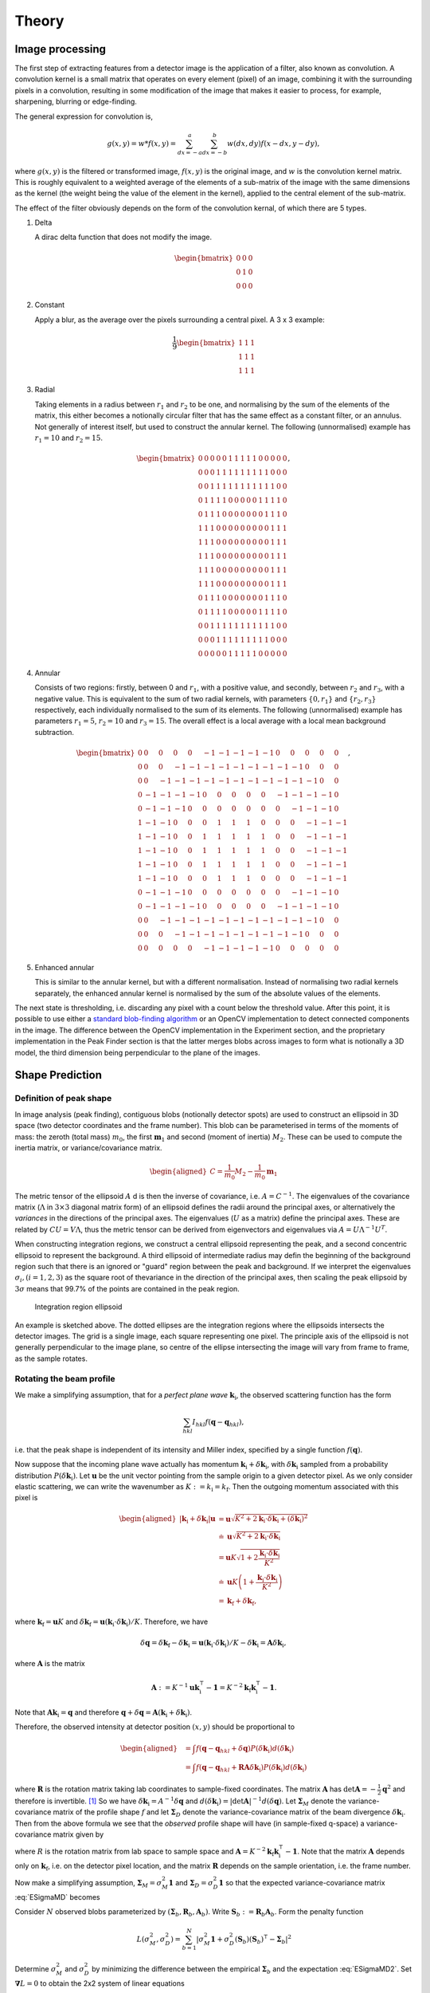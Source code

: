 .. _theory:

Theory
========

.. _peak-finding:

Image processing
----------------

The first step of extracting features from a detector image is the application
of a filter, also known as convolution. A convolution kernel is a small matrix
that operates on every element (pixel) of an image, combining it with the
surrounding pixels in a convolution, resulting in some modification of the image
that makes it easier to process, for example, sharpening, blurring or
edge-finding.

The general expression for convolution is,

.. math::

   g(x, y) = w * f(x, y) = \sum^a_{dx=-a}\sum^b_{dx=-b}w(dx, dy)f(x-dx, y-dy),

where :math:`g(x, y)` is the filtered or transformed image, :math:`f(x, y)` is
the original image, and :math:`w` is the convolution kernel matrix. This is
roughly equivalent to a weighted average of the elements of a sub-matrix of the
image with the same dimensions as the kernel (the weight being the value of the
element in the kernel), applied to the central element of the sub-matrix.

The effect of the filter obviously depends on the form of the convolution
kernal, of which there are 5 types.

1. Delta

   A dirac delta function that does not modify the image.

.. math::

   \begin{bmatrix}
   0 & 0 & 0 \\
   0 & 1 & 0 \\
   0 & 0 & 0
   \end{bmatrix}


2. Constant

   Apply a blur, as the average over the pixels surrounding a central pixel. A 3
   x 3 example:

.. math::

   \frac{1}{9}
   \begin{bmatrix}
   1 & 1 & 1 \\
   1 & 1 & 1 \\
   1 & 1 & 1
   \end{bmatrix}

3. Radial

   Taking elements in a radius between :math:`r_1` and :math:`r_2` to be one,
   and normalising by the sum of the elements of the matrix, this either becomes
   a notionally circular filter that has the same effect as a constant filter,
   or an annulus. Not generally of interest itself, but used to construct the
   annular kernel. The following (unnormalised) example has :math:`r_1 = 10` and
   :math:`r_2 =
   15`.

.. math::

  \begin{bmatrix}
  0 & 0 & 0 & 0 & 0 & 1 & 1 & 1 & 1 & 1 & 0 & 0 & 0 & 0 & 0 \\
  0 & 0 & 0 & 1 & 1 & 1 & 1 & 1 & 1 & 1 & 1 & 1 & 0 & 0 & 0 \\
  0 & 0 & 1 & 1 & 1 & 1 & 1 & 1 & 1 & 1 & 1 & 1 & 1 & 0 & 0 \\
  0 & 1 & 1 & 1 & 1 & 0 & 0 & 0 & 0 & 0 & 1 & 1 & 1 & 1 & 0 \\
  0 & 1 & 1 & 1 & 0 & 0 & 0 & 0 & 0 & 0 & 0 & 1 & 1 & 1 & 0 \\
  1 & 1 & 1 & 0 & 0 & 0 & 0 & 0 & 0 & 0 & 0 & 0 & 1 & 1 & 1 \\
  1 & 1 & 1 & 0 & 0 & 0 & 0 & 0 & 0 & 0 & 0 & 0 & 1 & 1 & 1 \\
  1 & 1 & 1 & 0 & 0 & 0 & 0 & 0 & 0 & 0 & 0 & 0 & 1 & 1 & 1 \\
  1 & 1 & 1 & 0 & 0 & 0 & 0 & 0 & 0 & 0 & 0 & 0 & 1 & 1 & 1 \\
  1 & 1 & 1 & 0 & 0 & 0 & 0 & 0 & 0 & 0 & 0 & 0 & 1 & 1 & 1 \\
  0 & 1 & 1 & 1 & 0 & 0 & 0 & 0 & 0 & 0 & 0 & 1 & 1 & 1 & 0 \\
  0 & 1 & 1 & 1 & 1 & 0 & 0 & 0 & 0 & 0 & 1 & 1 & 1 & 1 & 0 \\
  0 & 0 & 1 & 1 & 1 & 1 & 1 & 1 & 1 & 1 & 1 & 1 & 1 & 0 & 0 \\
  0 & 0 & 0 & 1 & 1 & 1 & 1 & 1 & 1 & 1 & 1 & 1 & 0 & 0 & 0 \\
  0 & 0 & 0 & 0 & 0 & 1 & 1 & 1 & 1 & 1 & 0 & 0 & 0 & 0 & 0
  \end{bmatrix},

4. Annular

   Consists of two regions: firstly, between 0 and :math:`r_1`, with a positive
   value, and secondly, between :math:`r_2` and :math:`r_3`, with a negative
   value. This is equivalent to the sum of two radial kernels, with parameters
   :math:`\{0, r_1\}` and :math:`\{r_2, r_3\}` respectively, each individually
   normalised to the sum of its elements. The following (unnormalised) example
   has parameters :math:`r_1 = 5`, :math:`r_2 = 10` and :math:`r_3 = 15`. The
   overall effect is a local average with a local mean background subtraction.

.. math::

  \begin{bmatrix}
  0 & 0 & 0 & 0 & 0 &-1 &-1 &-1 &-1 &-1 & 0 & 0 & 0 & 0 & 0 \\
  0 & 0 & 0 &-1 &-1 &-1 &-1 &-1 &-1 &-1 &-1 &-1 & 0 & 0 & 0 \\
  0 & 0 &-1 &-1 &-1 &-1 &-1 &-1 &-1 &-1 &-1 &-1 &-1 & 0 & 0 \\
  0 &-1 &-1 &-1 &-1 & 0 & 0 & 0 & 0 & 0 &-1 &-1 &-1 &-1 & 0 \\
  0 &-1 &-1 &-1 & 0 & 0 & 0 & 0 & 0 & 0 & 0 &-1 &-1 &-1 & 0 \\
  1 &-1 &-1 & 0 & 0 & 0 & 1 & 1 & 1 & 0 & 0 & 0 &-1 &-1 &-1 \\
  1 &-1 &-1 & 0 & 0 & 1 & 1 & 1 & 1 & 1 & 0 & 0 &-1 &-1 &-1 \\
  1 &-1 &-1 & 0 & 0 & 1 & 1 & 1 & 1 & 1 & 0 & 0 &-1 &-1 &-1 \\
  1 &-1 &-1 & 0 & 0 & 1 & 1 & 1 & 1 & 1 & 0 & 0 &-1 &-1 &-1 \\
  1 &-1 &-1 & 0 & 0 & 0 & 1 & 1 & 1 & 0 & 0 & 0 &-1 &-1 &-1 \\
  0 &-1 &-1 &-1 & 0 & 0 & 0 & 0 & 0 & 0 & 0 &-1 &-1 &-1 & 0 \\
  0 &-1 &-1 &-1 &-1 & 0 & 0 & 0 & 0 & 0 &-1 &-1 &-1 &-1 & 0 \\
  0 & 0 &-1 &-1 &-1 &-1 &-1 &-1 &-1 &-1 &-1 &-1 &-1 & 0 & 0 \\
  0 & 0 & 0 &-1 &-1 &-1 &-1 &-1 &-1 &-1 &-1 &-1 & 0 & 0 & 0 \\
  0 & 0 & 0 & 0 & 0 &-1 &-1 &-1 &-1 &-1 & 0 & 0 & 0 & 0 & 0
  \end{bmatrix},

5. Enhanced annular

   This is similar to the annular kernel, but with a different normalisation.
   Instead of normalising two radial kernels separately, the enhanced annular
   kernel is normalised by the sum of the absolute values of the elements.


The next state is thresholding, i.e. discarding any pixel with a count below the
threshold value. After this point, it is possible to use either a `standard
blob-finding algorithm <https://en.wikipedia.org/wiki/Blob_detection>`_ or an
OpenCV implementation to detect connected components in the image. The
difference between the OpenCV implementation in the Experiment section, and the
proprietary implementation in the Peak Finder section is that the latter merges
blobs across images to form what is notionally a 3D model, the third dimension
being perpendicular to the plane of the images.

.. _peak-prediction:

Shape Prediction
----------------

.. _sec_peakshape:

Definition of peak shape
~~~~~~~~~~~~~~~~~~~~~~~~

In image analysis (peak finding), contiguous blobs (notionally detector spots)
are used to construct an ellipsoid in 3D space (two detector coordinates and the
frame number). This blob can be parameterised in terms of the moments of mass:
the zeroth (total mass) :math:`m_0`, the first :math:`\mathbf{m}_1` and second
(moment of inertia) :math:`M_2`. These can be used to compute the inertia
matrix, or variance/covariance matrix.

.. math::

   \begin{aligned}
   C = \frac{1}{m_0}M_2 - \frac{1}{m_0}\mathbf{m}_1
   \end{aligned}

The metric tensor of the ellipsoid :math:`A` d is then the inverse of
covariance, i.e. :math:`A = C^{-1}`. The eigenvalues of the covariance matrix
(:math:`\Lambda` in :math:`3\times 3` diagonal matrix form) of an ellipsoid
defines the radii around the principal axes, or alternatively the *variances* in
the directions of the principal axes. The eigenvalues (:math:`U` as a matrix)
define the principal axes. These are related by :math:`CU = V\Lambda`, thus the
metric tensor can be derived from eigenvectors and eigenvalues via :math:`A =
U\Lambda^{-1}U^T`.

When constructing integration regions, we construct a central ellipsoid
representing the peak, and a second concentric ellipsoid to represent the
background. A third ellipsoid of intermediate radius may defin the beginning of
the background region such that there is an ignored or "guard" region between
the peak and background. If we interpret the eigenvalues :math:`\sigma_i, (i =
1, 2, 3)` as the square root of thevariance in the direction of the principal
axes, then scaling the peak ellipsoid by :math:`3\sigma` means that 99.7% of the
points are contained in the peak region.

.. _finder_params:
.. figure:: images/theory/ellipsoid.png
   :alt: Integration region ellipsoiid
   :name: fig:ellipsoid
   :width: 60.0%

   Integration region ellipsoid

An example is sketched above. The dotted ellipses are the integration regions
where the ellipsoids intersects the detector images. The grid is a single image,
each square representing one pixel. The principle axis of the ellipsoid is not
generally perpendicular to the image plane, so centre of the ellipse
intersecting the image will vary from frame to frame, as the sample rotates.

.. _beam_profile:

Rotating the beam profile
~~~~~~~~~~~~~~~~~~~~~~~~~

We make a simplifying assumption, that for a *perfect plane wave* :math:`{\mathbf{{k}}}_\text{i}`, the observed scattering function has the form

.. math::

   \sum_{hkl}
   I_{hkl} f({\mathbf{{q}}}- {\mathbf{{q}}}_{hkl}),

\ i.e. that the peak shape is independent of its intensity and Miller
index, specified by a single function :math:`f({\mathbf{{q}}})`.

Now suppose that the incoming plane wave actually has momentum
:math:`{\mathbf{{k}}}_\text{i}+ \delta
{\mathbf{{k}}}_\text{i}`, with :math:`\delta {\mathbf{{k}}}_\text{i}` sampled
from a probability distribution :math:`P(\delta
{\mathbf{{k}}}_\text{i})`. Let :math:`\mathbf{{u}}` be the unit vector pointing
from the sample origin to a given detector pixel. As we only consider
elastic scattering, we can write the wavenumber as
:math:`K:= k_\text{i}= k_\text{f}`. Then the outgoing momentum
associated with this pixel is

.. math::

   \begin{aligned}
     |{\mathbf{{k}}}_\text{i}+ \delta {\mathbf{{k}}}_\text{i}| \mathbf{{u}}&= \mathbf{{u}}\sqrt{K^2 + 2 {\mathbf{{k}}}_\text{i}\cdot \delta {\mathbf{{k}}}_\text{i}+
   (\delta {\mathbf{{k}}}_\text{i})^2 } \\ &\doteq \mathbf{{u}}\sqrt{K^2 + 2 {\mathbf{{k}}}_\text{i}\cdot \delta {\mathbf{{k}}}_\text{i}} \\
   &= \mathbf{{u}}K\sqrt{1+ 2\frac{{\mathbf{{k}}}_\text{i}\cdot \delta {\mathbf{{k}}}_\text{i}}{K^2}} \\ &\doteq \mathbf{{u}}K
   \left(1 + \frac{{\mathbf{{k}}}_\text{i}\cdot \delta {\mathbf{{k}}}_\text{i}}{K^2}\right) \\ &= {\mathbf{{k}}}_\text{f}+ \delta
   {\mathbf{{k}}}_\text{f},\end{aligned}

where :math:`{\mathbf{{k}}}_\text{f}= \mathbf{{u}}K` and
:math:`\delta {\mathbf{{k}}}_\text{f}= \mathbf{{u}}({\mathbf{{k}}}_\text{i}\cdot \delta {\mathbf{{k}}}_\text{i}) /
K`. Therefore, we have

.. math::

   \delta{\mathbf{{q}}}= \delta {\mathbf{{k}}}_\text{f}- \delta {\mathbf{{k}}}_\text{i}= \mathbf{{u}}({\mathbf{{k}}}_\text{i}\cdot \delta {\mathbf{{k}}}_\text{i}) / K
   - \delta {\mathbf{{k}}}_\text{i}= \mathbf{{A}} \delta {\mathbf{{k}}}_\text{i},

where :math:`\mathbf{{A}}` is the matrix

.. math:: \mathbf{{A}} := K^{-1} \mathbf{{u}}{\mathbf{{k}}}_\text{i}^\intercal- \mathbf{{1}} = K^{-2} {\mathbf{{k}}}_\text{f}{\mathbf{{k}}}_\text{i}^\intercal- \mathbf{{1}}.

Note that :math:`\mathbf{{A}} {\mathbf{{k}}}_\text{i}= {\mathbf{{q}}}` and therefore
:math:`{\mathbf{{q}}}+ \delta {\mathbf{{q}}}= \mathbf{{A}}({\mathbf{{k}}}_\text{i}+
\delta {\mathbf{{k}}}_\text{i})`.

Therefore, the observed intensity at detector position :math:`(x,y)`
should be proportional to

.. math::

   \begin{aligned}
     &= \int f({\mathbf{{q}}}- {\mathbf{{q}}}_{hkl} + \delta {\mathbf{{q}}}) P(\delta {\mathbf{{k}}}_\text{i}) d(\delta {\mathbf{{k}}}_\text{i}) \\
     &= \int f({\mathbf{{q}}}- {\mathbf{{q}}}_{hkl} + \mathbf{{R}}\mathbf{{A}} \delta {\mathbf{{k}}}_\text{i}) P(\delta {\mathbf{{k}}}_\text{i}) d(\delta {\mathbf{{k}}}_\text{i})\end{aligned}

where :math:`\mathbf{{R}}` is the rotation matrix taking lab coordinates to
sample-fixed coordinates. The matrix :math:`\mathbf{{A}}` has
:math:`\det \mathbf{{A}} = -\frac{1}{2}{\mathbf{{q}}}^2` and therefore is
invertible. [1]_ So we have
:math:`\delta {\mathbf{{k}}}_\text{i}= A^{-1} \delta {\mathbf{{q}}}` and
:math:`d(\delta {\mathbf{{k}}}_\text{i}) = |\det \mathbf{{A}}|^{-1}
d(\delta {\mathbf{{q}}})`. Let :math:`\mathbf{{\Sigma}}_M` denote the
variance-covariance matrix of the profile shape :math:`f` and let
:math:`\mathbf{{\Sigma}}_D` denote the variance-covariance matrix of the
beam divergence :math:`\delta {\mathbf{{k}}}_\text{i}`. Then from the above
formula we see that the *observed* profile shape will have (in
sample-fixed q-space) a variance-covariance matrix given by

.. math::
     :label: ESigmaMD

     \mathbf{{\Sigma}}_M + \mathbf{{R}} \mathbf{{A}} \mathbf{{\Sigma}}_D \mathbf{{A}}^\intercal\mathbf{{R}}^\intercal,

where :math:`R` is the rotation matrix from lab space to sample space
and :math:`\mathbf{{A}} =
K^{-2} {\mathbf{{k}}}_\text{f}{\mathbf{{k}}}_\text{i}^\intercal- \mathbf{{1}}`. Note
that the matrix :math:`\mathbf{{A}}` depends only on
:math:`{\mathbf{{k}}}_\text{f}`, i.e. on the detector pixel location, and
the matrix :math:`\mathbf{{R}}` depends on the sample orientation, i.e. the
frame number.

Now make a simplifying assumption,
:math:`\mathbf{{\Sigma}}_M = \sigma_M^2 \mathbf{{1}}` and :math:`\mathbf{{\Sigma}}_D
= \sigma_D^2 \mathbf{{1}}` so that the expected variance-covariance matrix
:eq:`ESigmaMD` becomes

.. math::
   :label: ESigmaMD2

     \mathbf{{\Sigma}}(\sigma_M,\sigma_D) = \mathbf{{\Sigma}}_M + \mathbf{{R}} \mathbf{{A}} \mathbf{{A}}^\intercal\mathbf{{R}}^\intercal,

Consider :math:`N` observed blobs parameterized by
:math:`(\mathbf{{\Sigma}}_b, \mathbf{{R}}_b, \mathbf{{A}}_b)`. Write
:math:`\mathbf{{S}}_b:=\mathbf{{R}}_b\mathbf{{A}}_b`. Form the penalty
function

.. math::

   L(\sigma_M^2, \sigma_D^2)
     = \sum_{b=1}^N
       \left|\sigma_M^2\mathbf{{1}} + \sigma_D^2 (\mathbf{{S}}_b)(\mathbf{{S}}_b)^\intercal- \mathbf{{\Sigma}}_b\right|^2

Determine :math:`\sigma_M^2` and :math:`\sigma_D^2` by minimizing the
difference between the empirical :math:`\mathbf{{\Sigma}}_b` and the
expectation :eq:`ESigmaMD2`. Set
:math:`\mathbf{{\nabla }}L = 0` to obtain the 2x2 system of linear equations

.. math::

   \begin{bmatrix}
       3N & \sum_b \mathrm{tr}( (\mathbf{{S}}_b)(\mathbf{{S}}_b)^\intercal) \\
       \sum_b \mathrm{tr}((\mathbf{{S}}_b)^\intercal(\mathbf{{S}}_b)) & \sum_b \mathrm{tr}(((\mathbf{{S}}_b)^\intercal(\mathbf{{S}}_b))^2)
     \end{bmatrix}
     \begin{bmatrix}
       \sigma_M^2 \\
       \sigma_D^2
     \end{bmatrix}
     =
     \begin{bmatrix}
       \sum_b \mathrm{tr}(\mathbf{{\Sigma}}_b) \\
       \sum_b \mathrm{tr}((\mathbf{{S}}_b)^\intercal\mathbf{{\Sigma}}_b (\mathbf{{S}}_b))
     \end{bmatrix},

which is easily solved. One can also solve for the the full covariance
matrices :math:`\mathbf{{\Sigma}}_M, \mathbf{{\Sigma}}_D` via gradient descent,
since the gradient is easily computed analytically. [Here Jonathan says
he tested “this” out in Python, and it seemed to work pretty well, so
the assumptions may be justified. But we ignore whether “this” refers to
the simplified :math:`\mathbf{{\Sigma }}= \sigma^2 \mathbf{{1}}` or to the full
computation with arbitrary :math:`\mathbf{{\Sigma}}`.]

Now, if we work in lab-based q-space, under the simplifying assumptions
above, we find a covariance matrix **TODO: this is notationally wrong
and totally obscure**

.. math:: \mathbf{{\Sigma }}= \sigma_M^2 \mathbf{{1}} + \sigma_D^2 \mathbf{{A}}_b \mathbf{{A}}_b^\intercal

.. _kabschs-coordinate-system-1:

Kabsch’s Coordinate System
~~~~~~~~~~~~~~~~~~~~~~~~~~

In :cite:`t-Kabsch1988` Kabsch introduced a per-peak
coordinate system intented to undo effects from detector geometry. See
also :cite:`t-Kabsch2010` for an updated description of the
coordinates and integration technique. The basis introduced by Kabsch is
the following:

.. math::

   \begin{aligned}
     {\mathbf{{e}}}_1 &= ({\mathbf{{q}}}\times {\mathbf{{k}}}_\text{i}) / |{\mathbf{{q}}}\times {\mathbf{{k}}}_\text{i}| \\
     {\mathbf{{e}}}_2 &= ({\mathbf{{q}}}\times {\mathbf{{e}}}_1) / |{\mathbf{{q}}}\times {\mathbf{{e}}}_1| \\
     {\mathbf{{e}}}_3 &= ({\mathbf{{k}}}_\text{f}+ {\mathbf{{k}}}_\text{i}) / |{\mathbf{{k}}}_\text{f}+ {\mathbf{{k}}}_\text{i}|\end{aligned}

with corresponding coordinates

.. math::

   \begin{aligned}
     \epsilon_1 &= {\mathbf{{e}}}_1 \cdot ({\mathbf{{k}}}_\text{f}'-{\mathbf{{k}}}_\text{f}) / |{\mathbf{{k}}}_\text{f}| \\
     \epsilon_2 &= {\mathbf{{e}}}_2 \cdot ({\mathbf{{k}}}_\text{f}'-{\mathbf{{k}}}_\text{f}) / |{\mathbf{{k}}}_\text{f}| \\
     \epsilon_3 &= {\mathbf{{e}}}_3 \cdot (\mathbf{{R}}_{\phi'-\phi}{\mathbf{{q}}}-{\mathbf{{q}}}) / |{\mathbf{{q}}}|\end{aligned}

The coordinates :math:`\epsilon_1, \epsilon_2` correspond to the angular
distribution (in radians) of the peak, as if it were measured on the
Ewald sphere. Hence this corresponds to beam divergence and we may model
the intensity distribution as
:math:`\exp(-(\epsilon_1^2 + \epsilon_2^2)/2 \sigma_D^2)`.

To understand the last coordinate, consider the following. Take a peak
with center :math:`{\mathbf{{q}}}` and consider a nearby point
:math:`{\mathbf{{q}}}'`. We project :math:`{\mathbf{{q}}}'` back to the Ewald
sphere by rotating along the axis :math:`{\mathbf{{e}}}_1` (which is the
normal of the plane containing :math:`{\mathbf{{k}}}_\text{f}` and
:math:`{\mathbf{{k}}}_\text{i}`). The velocity of :math:`q` when it crosses
the Ewald sphere by rotating along this axis is
:math:`{\mathbf{{e}}}_1 \times {\mathbf{{q}}}`. It is easy to verify that

.. math:: {\mathbf{{e}}}_1 \times {\mathbf{{q}}}= q {\mathbf{{e}}}_3

and therefore the coordinate :math:`\epsilon_3` may be interpreted as
(approximately) and angular distance from the Ewald sphere.

To better understand :math:`{\mathbf{{e}}}_3`, consider the following: we
want to find the axis :math:`\mathbf{{a}}` such that :math:`{\mathbf{{q}}}`
passes through the Ewald sphere as fast as possible. Hence, we want to
maximize :math:`(\mathbf{{a}}\times {\mathbf{{q}}}) \cdot {\mathbf{{k}}}_\text{f}`
subject to the constraint :math:`\mathbf{{a}}\cdot \mathbf{{a}}= 1`. Now
:math:`(\mathbf{{a}}\times {\mathbf{{q}}}) \cdots {\mathbf{{k}}}_\text{f}) = \mathbf{{a}}\cdot (\mathbf{{a}}\times
{\mathbf{{k}}}_\text{f}) = \mathbf{{a}}\cdot
({\mathbf{{k}}}_\text{f}\times {\mathbf{{k}}}_\text{i})`, so by the method of
Langrange multipliers we must solve
:math:`{\mathbf{{k}}}_\text{f}\times {\mathbf{{k}}}_\text{i}= \lambda \mathbf{{a}}`,
which tells us immediately that the axis is in the direction of
:math:`{\mathbf{{e}}}_1`.

Least squares integration
-------------------------

.. _sec:app_profileint:

Fitted Intensity
~~~~~~~~~~~~~~~~

As shown in :cite:`t-Diamond1969`, the integration error for
weak peaks is dominated by background subtraction and it is typically
better to find the integrated intensity by fitting to a profile learned
from strong peaks.

3D profile fitting is used by XDS :cite:`t-Kabsch2010a` and is
described in some detail in :cite:`t-Kabsch1988,Kabsch2010`.

As in the previous subsection, using a covariance matrix and a
parameters :math:`r_1 <
r_2 < r_3` we produce sets :math:`\mathcal{P}` and :math:`\mathcal{B}`
of peak and background points. Assume that we know the resolution
function :math:`R_i`, normalized as

.. math::
   :label: Eresnor

     \sum_p R_p = 1.

We model the observed intensities :math:`M_p` as

.. math:: M_p \simeq B + I R_p,

where :math:`B, I` are the mean background and integrated intensity, yet
to be fit. To find optimal values of :math:`B,I` we minimize the
chi-squared loss

.. math:: \chi^2 = \sum_{p \in \mathcal{P}} \frac{(B+IR_p - M_p)^2}{\sigma^2_p}.

For a fixed set of variances, minimizing :math:`\chi^2` reduces to the
2x2 linear system below:

.. math::

   \begin{bmatrix}
       \sum 1/\sigma^2_p & \sum R_p / \sigma^2_p \\
       \sum R_p/\sigma_p^2 & \sum R_p^2 / \sigma^2_p
     \end{bmatrix}
     \begin{bmatrix}
       B \\
       I
     \end{bmatrix}
     =
     \begin{bmatrix}
       \sum M_p/\sigma^2_p \\
       \sum M_p R_p / \sigma^2_p
     \end{bmatrix}

Write this equation as :math:`Ax = b`. It is easy to compute that the
covariance matrix of :math:`b` is exactly the coefficient matrix
:math:`A`, and therefore the variance-covariance matrix of the solution
vector :math:`x = (B, I)` is given by :math:`A^{-1}`.

The solution given above depends on the pixel uncertainties
:math:`\sigma_p^2`. As suggested by Kabsch 2010, we solve this
iteratively. To begin, we set all :math:`\sigma^2_p` equal to some fixed
value, say 1. This allows us to solve for :math:`B` and :math:`I`. We
then put the solved values into the error model

.. math:: \sigma_p^2 = B + I R_p

and iterate until either :math:`I` becomes negative, or :math:`(B, I)`
do not change within some given convergence criterion.

.. _profile_fitting:
.. figure:: images/theory/profile-fitting.png
   :alt: Profile fitting process
   :name: fig:profile-fitting
   :width: 60.0%

   Profile fitting process

The image above demonstrates the process of generating and fitting profiles in
practice. One or more strong peaks in the neighbourhood of a weak reference peak
are averaged over histogram with a different grid. In the image, a strong peak
with a 7 x 6 pixel bounding box is binned on a 20 x 20 histogram, which is
normalised after adding all of the neighbouring peaks. In practice, each pixel
of a strong peak is subdivided on a finer mesh, in this case, a 5 x 5 subgrid,
and 1/25 of the pixel signal is added to the relevant histogram bin. This
results in smoother profiles. When profile integrating a weak peak, the profile
value of pixel :math:`i`, :math:`p_i`, is taken from the nearest histogram bin.

.. _sec_isigma:

:math:`I/\sigma` Integration
----------------------------

This is the integration technique used by RETREAT . The method is
described in detail in :cite:`t-Wilkinson1988`. In the article
:cite:`t-Prince1997` there is a detailed comparison between
this method and profile fitting. For a given peak with mean background
:math:`\mu_b`, center :math:`x_0`, and covariance matrix
:math:`\mathbf{{\Sigma}}`, define

.. math::

   \begin{aligned}
     X_s &= \{ x \ | \ (x-x_0)^\intercal\mathbf{{\Sigma}}^{-1}(x-x_0) \leq s^2\} \\
     I_s &= \sum_{X_\sigma} I_x\end{aligned}

Then the error of :math:`I_\sigma` can be estimated (assuming Poisson
statistics) as

.. math:: \sigma^2(I_s) = I_s + n_s(1+\frac{n_s}{n_b}) \overline{B}

where :math:`n_s = |X_s|` is the number of points contributing to
:math:`I_\sigma` and :math:`n_b` is the number of points used for
background estimation.

**Important Remark:** The function :math:`I_\sigma` is, to a good
approximation, *independent of the coordinate system x*. It is an
*intrinsic* property of the intensity distribution, independent of the
coordinates used to express the distribution. We therefore do not have
to worry about changes of coordinates, as in Kabsch’s paper.

Now, suppose that we take some value :math:`t` to be the cutoff for
strong peak integration. We can define the integrated peak profile

.. math:: p_s := I_s / I_t

The uncertainty in :math:`p_s`:

.. math::

   \sigma^2(p_s)
     = \frac{\sigma^2(I_s)}{I_t^2} - 2 \frac{I_s}{I_t^3} \mathrm{Cov}(I_s, I_t)
       + \frac{I_s^2}{I_t^4} \sigma^2(I_t)

Assuming :math:`s <`, we have

.. math:: \mathrm{Cov}(I_s, I_t) = I_s + n_s(1+n_t/n_b)\overline{B}

and therefore we have everything we need to estimate :math:`p_s` and
:math:`\sigma^2(p_s)`. Finally, if we have :math:`N` independent strong
peaks with measured profiles :math:`p^i_s, \sigma^2(p^i_s)`, then
(assuming the peaks are non-overlapping) we can estimate the true
profile as

.. math::

   \begin{aligned}
     \hat{\mathbf{p}}_s &= N^{-1} \sum_i p^i_s \\
    \sigma^2(\hat{\mathbf{p}}_s) &= N^{-2} \sum_i \sigma^2(p^i_s)\end{aligned}

**Assumptions:** We now assume that the intensity distributions for all
peaks are approximately equal, or at least slowly varying as a function
of detector position and sample orientation. Therefore, we model the
function :math:`I_\sigma` as

.. math:: I_\sigma = I_0 P(\sigma),

where :math:`I_0` is the “true” integrated intensity and
:math:`P(\sigma)` is a function independent of the particular peak.
Given a collection of :math:`N` strong peaks, we can estimate
:math:`P(\sigma)` as

.. math::

   \begin{aligned}
     p_\sigma &= \frac{1}{N} \sum_i \frac{I^i_\sigma}{I^i_0} \\
     \sigma^2(p_\sigma) &= \frac{1}{N^2} \sum_i \sigma^2\left(\frac{I^i_\sigma}{I^i_0}\right)\end{aligned}

**Remark** When calculating :math:`\sigma^2(I_\sigma / I_0)` be very
careful, because :math:`I_\sigma` and :math:`I_0` are definitely
correlated!! Assuming :math:`s < t`, and the sets of peak points and
backgruond points are disjoint, *and Poisson statistics*, we have

.. math:: \mathrm{Cov}(I_s, I_t) = I_s + n_s(1+n_t/n_b) \bar{B}

Now, suppose that we estimate the true intensity as :math:`I = I_t` for
some :math:`t`. Then for :math:`s < t` we have

.. math:: \sigma^2(p_s) = \frac{\sigma^2(I_s)}{I_t^2} + \frac{I_s^2}{I_t^4} \sigma^2(I_t) - 2 \frac{I_s}{I_t^3} \mathrm{Cov}(I_s, I_t)

**Integration Method:** Now suppose we have a good estimate of
:math:`p_\sigma, \sigma^2(p_\sigma)` and we have computed
:math:`I_\sigma` for some weak peak (note: this assumes we can
accurately predict the covariance matrix; see below). From the model
intensity distribution, we have :math:`I_\sigma \approx I_o p_\sigma`,
and therefore :math:`I_0 \approx I_\sigma / p_\sigma`. We have

.. math::

   \sigma^2(I_\sigma / p_\sigma)
     \approx \frac{\sigma^2(I_\sigma)}{p_\sigma^2} + \frac{I^2_\sigma}{p_\sigma^4} \sigma^2(p_\sigma)

Therefore, the relative error
:math:`\sigma^2(I_\sigma / p_\sigma) / (I_\sigma/p_\sigma)^2` is

.. math::

   \frac{\sigma^2(I_\sigma / p_\sigma)}{(I_\sigma/p_\sigma)^2}
     \approx \frac{\sigma^2(I_\sigma)}{I_\sigma^2} +  \frac{\sigma^2(p_\sigma)}{p_\sigma^2}

The fitted intensity is then defined to be

.. math::

   \begin{aligned}
     I_{\textrm{fit}} &= I_{s'} / p_{s'} \\
     s' &= \underset{s}{\mathrm{argmin}} \left(\frac{\sigma^2(I_s)}{I_s^2} +  \frac{\sigma^2(p_s)}{p_s^2}\right)\end{aligned}

.. [1]
   The determinant of a matrix is the product of all eigenvalues. Guess
   three eigenvectors of :math:`\mathbf{{A}}`: :math:`{\mathbf{{k}}}_\text{f}`,
   :math:`K^2{\mathbf{{k}}}_\text{f}-({\mathbf{{k}}}_\text{f}{\mathbf{{k}}}_\text{i}){\mathbf{{k}}}_\text{i}`,
   :math:`{\mathbf{{k}}}_\text{f}\times{\mathbf{{k}}}_\text{i}`. Obtain the
   eigenvalues
   :math:`{\mathbf{{\hat{\mathbf{k}}}}}_\text{f}{\mathbf{{\hat{\mathbf{k}}}}}_\text{i}-1,-1,-1`.
   To evaluate
   :math:`{\mathbf{{\hat{\mathbf{k}}}}}_\text{f}{\mathbf{{\hat{\mathbf{k}}}}}_\text{i}`,
   use :math:`{\mathbf{{k}}}_\text{f}^2=({\mathbf{{k}}}_\text{i}+{\mathbf{{q}}})^2`.

.. bibliography:: references.bib
    :cited:
    :labelprefix: T
    :keyprefix: t-
    :style: unsrt

Go to :ref:`top <theory>`.
